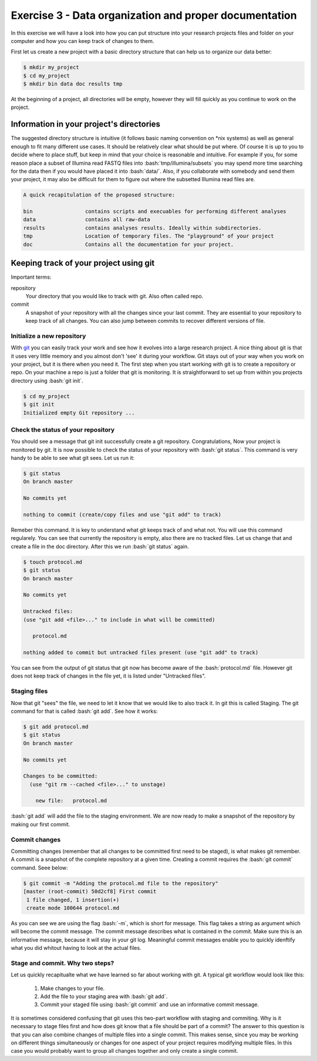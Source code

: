 .. role:: bash(code)
   :language: bash


=======================================================
Exercise 3 - Data organization and proper documentation
=======================================================

In this exercise we will have a look into how you can put structure into your research projects files and folder on your computer and how you can keep track of changes to them.


First let us create a new project with a basic directory structure that can help us to organize our data better:

.. code-block:: bash

    $ mkdir my_project
    $ cd my_project
    $ mkdir bin data doc results tmp


At the beginning of a project, all directories will be empty, however they will fill quickly as you continue to work on the project.

Information in your project's directories 
=========================================

The suggested directory structure is intuitive (it follows basic naming convention on \*nix systems) as well as general enough to fit many different use cases. It should be relatively clear what should be put where. Of course it is up to you to decide where to place stuff, but keep in mind that your choice is reasonable and intuitive. For example if you, for some reason place a subset of Illumina read FASTQ files into :bash:`tmp/illumina/subsets` you may spend more time searching for the data then if you would have placed it into :bash:`data/`. Also, if you collaborate with somebody and send them your project, it may also be difficult for them to figure out where the subsetted Illumina read files are.

.. code-block:: bash

    A quick recapitulation of the proposed structure:
	
    bin			contains scripts and execuables for performing different analyses
    data		contains all raw-data
    results		contains analyses results. Ideally within subdirectories.
    tmp			Location of temporary files. The "playground" of your project
    doc			Contains all the documentation for your project. 


Keeping track of your project using git
=======================================

Important terms:

repository
	Your directory that you would like to track with git. Also often called repo.
commit
	A snapshot of your repository with all the changes since your last commit. They are essential to your repository to keep track of all changes. You can also jump between commits to recover different versions of file.

Initialize a new repository
---------------------------

With `git <https://git-scm.com>`_ you can easily track your work and see how it evolves into a large research project. A nice thing about git is that it uses very little memory and you almost don't 'see' it during your workflow. Git stays out of your way when you work on your project, but it is there when you need it. The first step when you start working with git is to create a repository or repo. On your machine a repo is just a folder that git is monitoring. It is straightforward to set up from within you projects directory using :bash:`git init`.

.. code-block:: bash

    $ cd my_project 
    $ git init
    Initialized empty Git repository ...


Check the status of your repository
-----------------------------------


You should see a message that git init successfully create a git repository. Congratulations, Now your project is monitored by git. It is now possible to check the status of your repository with :bash:`git status`. This command is very handy to be able to see what git sees. Let us run it:

.. code-block:: bash

    $ git status
    On branch master

    No commits yet

    nothing to commit (create/copy files and use "git add" to track)



Remeber this command. It is key to understand what git keeps track of and what not. You will use this command regularely. You can see that currently the repository is empty, also there are no tracked files. Let us change that and create a file in the doc directory. After this we run :bash:`git status` again.

.. code-block:: bash

    $ touch protocol.md
    $ git status
    On branch master
	
    No commits yet

    Untracked files:
    (use "git add <file>..." to include in what will be committed)

       protocol.md

    nothing added to commit but untracked files present (use "git add" to track)


You can see from the output of git status that git now has become aware of the :bash:`protocol.md` file. However git does not keep track of changes in the file yet, it is listed under "Untracked files".

Staging files
-------------

Now that git "sees" the file, we need to let it know that we would like to also track it. In git this is called Staging. The git command for that is called :bash:`git add`. See how it works:

.. code-block:: bash

    $ git add protocol.md
    $ git status
    On branch master
    
    No commits yet
    
    Changes to be committed:
      (use "git rm --cached <file>..." to unstage)
    
    	new file:   protocol.md


:bash:`git add` will add the file to the staging environment. We are now ready to make a snapshot of the repository by making our first commit.


Commit changes
--------------

Committing changes (remember that all changes to be committed first need to be staged), is what makes git remember. A commit is a snapshot of the complete repository at a given time. Creating a commit requires the :bash:`git commit` command. Seee below:

.. code-block:: bash

    $ git commit -m "Adding the protocol.md file to the repository"
    [master (root-commit) 50d2cf8] First commit
     1 file changed, 1 insertion(+)
     create mode 100644 protocol.md


As you can see we are using the flag :bash:`-m`, which is short for message. This flag takes a string as argument which will become the commit message. The commit message describes what is contained in the commit. Make sure this is an informative message, because it will stay in your git log. Meaningful commit messages enable you to quickly idenftify what you did whitout having to look at the actual files.

Stage and commit. Why two steps?
--------------------------------

Let us quickly recapitualte what we have learned so far about working with git. A typical git workflow would look like this:

	1. Make changes to your file.
	2. Add the file to your staging area with :bash:`git add`.
	3. Commit your staged file using :bash:`git commit` and use an informative commit message.

It is sometimes considered confusing that git uses this two-part workflow with staging and commiting. Why is it necessary to stage files first and how does git know that a file should be part of a commit? The answer to this question is that you can also combine changes of multiple files into a single commit. This makes sense, since you may be working on different things simultaneously or changes for one aspect of your project requires modifying multiple files. In this case you would probably want to group all changes together and only create a single commit.







 








